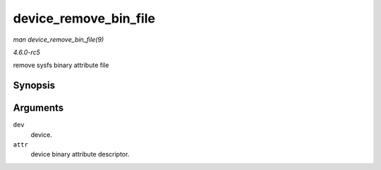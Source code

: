 .. -*- coding: utf-8; mode: rst -*-

.. _API-device-remove-bin-file:

======================
device_remove_bin_file
======================

*man device_remove_bin_file(9)*

*4.6.0-rc5*

remove sysfs binary attribute file


Synopsis
========

.. c:function:: void device_remove_bin_file( struct device * dev, const struct bin_attribute * attr )

Arguments
=========

``dev``
    device.

``attr``
    device binary attribute descriptor.


.. ------------------------------------------------------------------------------
.. This file was automatically converted from DocBook-XML with the dbxml
.. library (https://github.com/return42/sphkerneldoc). The origin XML comes
.. from the linux kernel, refer to:
..
.. * https://github.com/torvalds/linux/tree/master/Documentation/DocBook
.. ------------------------------------------------------------------------------
